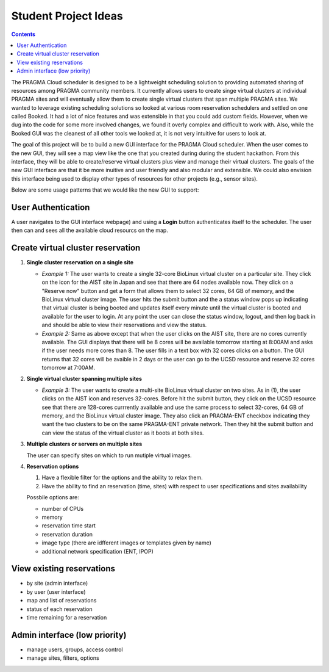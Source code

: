 .. highlight:: rest

Student Project Ideas
======================
.. contents::

The PRAGMA Cloud scheduler is designed to be a lightweight scheduling 
solution to providing automated sharing of resources among PRAGMA community members. It 
currently allows users to create singe virtual clusters at individual PRAGMA sites and will
eventually allow them to create single virtual clusters that span multiple PRAGMA sites.
We wanted to leverage existing scheduling solutions so looked at various room reservation 
schedulers and settled on one called Booked.  It had a lot of nice features and was
extensible in that you could add custom fields.  However, when we dug into the code
for some more involved changes, we found it overly complex and difficult to work with.  Also,
while the Booked GUI was the cleanest of all other tools we looked at, it is not very intuitive for 
users to look at.  

The goal of this project will be to build a new GUI interface for the PRAGMA Cloud scheduler. 
When the user comes to the new GUI, they will see a map view like the one that you created during 
during the student hackathon.  From this interface, they will be able to create/reserve 
virtual clusters plus view and manage their virtual clusters.  The goals of the new GUI interface
are that it be more inuitive and user friendly and also modular and extensible.  We could also 
envision this interface being used to display other types of resources for other projects (e.g., sensor sites).

Below are some usage patterns that we would like the new GUI to support:

User Authentication 
--------------------
A user navigates to the GUI interface webpage) and using a **Login** button 
authenticates itself to the scheduler.  The user then can and sees all the 
available cloud resourcs on the map. 

Create virtual cluster reservation
-----------------------------------

#. **Single cluster reservation on a single site**

   + *Example 1:* The user wants to create a single 32-core BioLinux virtual cluster on a particular site.  
     They click on the icon for the AIST site in Japan and see 
     that there are 64 nodes available now. They click on a "Reserve now" button and get a form that allows
     them to select 32 cores, 64 GB of memory, and the BioLinux virtual cluster image.  The user hits the 
     submit button and the a status window pops up indicating that virtual cluster is being booted and 
     updates itself every minute until the virtual cluster is booted and available for the user to login.
     At any point the user can close the status window, logout, and then log back in and should be able to
     view their reservations and view the status.

   + *Example 2:* Same as above except that when the user clicks on the AIST site, there are 
     no cores currently available.  The GUI displays that there will be 8 cores will be available 
     tomorrow starting at 8:00AM and asks if the user needs more cores than 8.  The user fills in 
     a text box with 32 cores clicks on a button.  The GUI returns that 32 cores will be avaible 
     in 2 days or the user can go to the UCSD resource and reserve 32 cores tomorrow at 7:00AM.

#. **Single virtual cluster spanning multiple sites**

   + *Example 3:* The user wants to create a multi-site BioLinux virtual cluster on two sites.  As in (1), 
     the user clicks on the AIST icon and reserves 32-cores.  Before hit the submit button, they click on the 
     UCSD resource see that there are 128-cores currrently available and use the same process to select
     32-cores, 64 GB of memory, and the BioLinux virtual cluster image.  They also click an PRAGMA-ENT checkbox
     indicating they want the two clusters to be on the same PRAGMA-ENT private network.  Then they hit the 
     submit button and can view the status of the virtual cluster as it boots at both sites.


#. **Multiple clusters or servers on multiple sites**

   The user can specify sites on which to run mutiple virtual images. 

#. **Reservation options**

   #. Have a flexible filter for the options and the ability to relax them.
   #. Have the ability to find an reservation (time, sites) with respect to 
      user specifications and sites availability

   Possbile options are:

   + number of CPUs
   + memory
   + reservation time start 
   + reservation duration 
   + image type (there are idfferent images or templates given by name)
   + additional network specification (ENT, IPOP)


View existing reservations
---------------------------

+ by site (admin interface)
+ by user (user interface)
+ map and list of reservations
+ status of each reservation 
+ time remaining for a reservation

Admin interface (low priority)
----------------------------------

+ manage users, groups, access control
+ manage sites, filters, options
 
